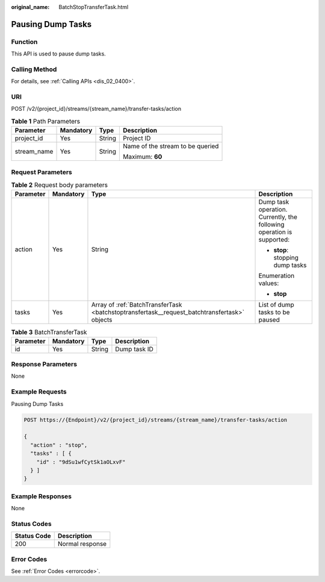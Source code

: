 :original_name: BatchStopTransferTask.html

.. _BatchStopTransferTask:

Pausing Dump Tasks
==================

Function
--------

This API is used to pause dump tasks.

Calling Method
--------------

For details, see :ref:`Calling APIs <dis_02_0400>`.

URI
---

POST /v2/{project_id}/streams/{stream_name}/transfer-tasks/action

.. table:: **Table 1** Path Parameters

   +-----------------+-----------------+-----------------+----------------------------------+
   | Parameter       | Mandatory       | Type            | Description                      |
   +=================+=================+=================+==================================+
   | project_id      | Yes             | String          | Project ID                       |
   +-----------------+-----------------+-----------------+----------------------------------+
   | stream_name     | Yes             | String          | Name of the stream to be queried |
   |                 |                 |                 |                                  |
   |                 |                 |                 | Maximum: **60**                  |
   +-----------------+-----------------+-----------------+----------------------------------+

Request Parameters
------------------

.. table:: **Table 2** Request body parameters

   +-----------------+-----------------+----------------------------------------------------------------------------------------------+-----------------------------------------------------------------------+
   | Parameter       | Mandatory       | Type                                                                                         | Description                                                           |
   +=================+=================+==============================================================================================+=======================================================================+
   | action          | Yes             | String                                                                                       | Dump task operation. Currently, the following operation is supported: |
   |                 |                 |                                                                                              |                                                                       |
   |                 |                 |                                                                                              | -  **stop**: stopping dump tasks                                      |
   |                 |                 |                                                                                              |                                                                       |
   |                 |                 |                                                                                              | Enumeration values:                                                   |
   |                 |                 |                                                                                              |                                                                       |
   |                 |                 |                                                                                              | -  **stop**                                                           |
   +-----------------+-----------------+----------------------------------------------------------------------------------------------+-----------------------------------------------------------------------+
   | tasks           | Yes             | Array of :ref:`BatchTransferTask <batchstoptransfertask__request_batchtransfertask>` objects | List of dump tasks to be paused                                       |
   +-----------------+-----------------+----------------------------------------------------------------------------------------------+-----------------------------------------------------------------------+

.. _batchstoptransfertask__request_batchtransfertask:

.. table:: **Table 3** BatchTransferTask

   ========= ========= ====== ============
   Parameter Mandatory Type   Description
   ========= ========= ====== ============
   id        Yes       String Dump task ID
   ========= ========= ====== ============

Response Parameters
-------------------

None

Example Requests
----------------

Pausing Dump Tasks

.. code-block:: text

   POST https://{Endpoint}/v2/{project_id}/streams/{stream_name}/transfer-tasks/action

   {
     "action" : "stop",
     "tasks" : [ {
       "id" : "9dSu1wfCytSk1aOLxvF"
     } ]
   }

Example Responses
-----------------

None

Status Codes
------------

=========== ===============
Status Code Description
=========== ===============
200         Normal response
=========== ===============

Error Codes
-----------

See :ref:`Error Codes <errorcode>`.
